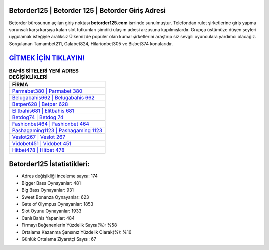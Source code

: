 ﻿Betorder125 | Betorder 125 | Betorder Giriş Adresi
===================================

.. image:: images/betorder-giris.jpg
   :width: 600
   
Betorder bürosunun açılan giriş noktası **betorder125.com** isminde sunulmuştur. Telefondan rulet şirketlerine giriş yapma sorunsalı karşı karşıya kalan slot tutkunları şimdiki ulaşım adresi arzusuna kapılmışlardır. Grupça üstümüze düşen şeyleri uygulamak isteğiyle aralıksız Ülkemizde popüler olan  kumar şirketlerini araştırıp siz sevgili oyunculara yardımcı olacağız. Sorgulanan Tamambet211, Galabet824, Hilarionbet305 ve Biabet374 konularıdır.

`GİTMEK İÇİN TIKLAYIN! <https://cutt.ly/QwVVg2Vk>`_
==============

.. list-table:: **BAHİS SİTELERİ YENİ ADRES DEĞİŞİKLİKLERİ**
   :widths: 100
   :header-rows: 1

   * - FİRMA
   * - `Parmabet380 | Parmabet 380 <parmabet380-parmabet-380-parmabet-giris-adresi.html>`_
   * - `Belugabahis662 | Belugabahis 662 <belugabahis662-belugabahis-662-belugabahis-giris-adresi.html>`_
   * - `Betper628 | Betper 628 <betper628-betper-628-betper-giris-adresi.html>`_	 
   * - `Elitbahis681 | Elitbahis 681 <elitbahis681-elitbahis-681-elitbahis-giris-adresi.html>`_	 
   * - `Betdog74 | Betdog 74 <betdog74-betdog-74-betdog-giris-adresi.html>`_ 
   * - `Fashionbet464 | Fashionbet 464 <fashionbet464-fashionbet-464-fashionbet-giris-adresi.html>`_
   * - `Pashagaming1123 | Pashagaming 1123 <pashagaming1123-pashagaming-1123-pashagaming-giris-adresi.html>`_	 
   * - `Veslot267 | Veslot 267 <veslot267-veslot-267-veslot-giris-adresi.html>`_
   * - `Vidobet451 | Vidobet 451 <vidobet451-vidobet-451-vidobet-giris-adresi.html>`_
   * - `Hitbet478 | Hitbet 478 <hitbet478-hitbet-478-hitbet-giris-adresi.html>`_
	 
Betorder125 İstatistikleri:
===================================	 
* Adres değişikliği inceleme sayısı: 174
* Bigger Bass Oynayanlar: 481
* Big Bass Oynayanlar: 931
* Sweet Bonanza Oynayanlar: 623
* Gate of Olympus Oynayanlar: 1853
* Slot Oyunu Oynayanlar: 1933
* Canlı Bahis Yapanlar: 484
* Firmayı Beğenenlerin Yüzdelik Sayısı(%): %58
* Ortalama Kazanma Şansınız Yüzdelik Olarak(%): %16
* Günlük Ortalama Ziyaretçi Sayısı: 67
